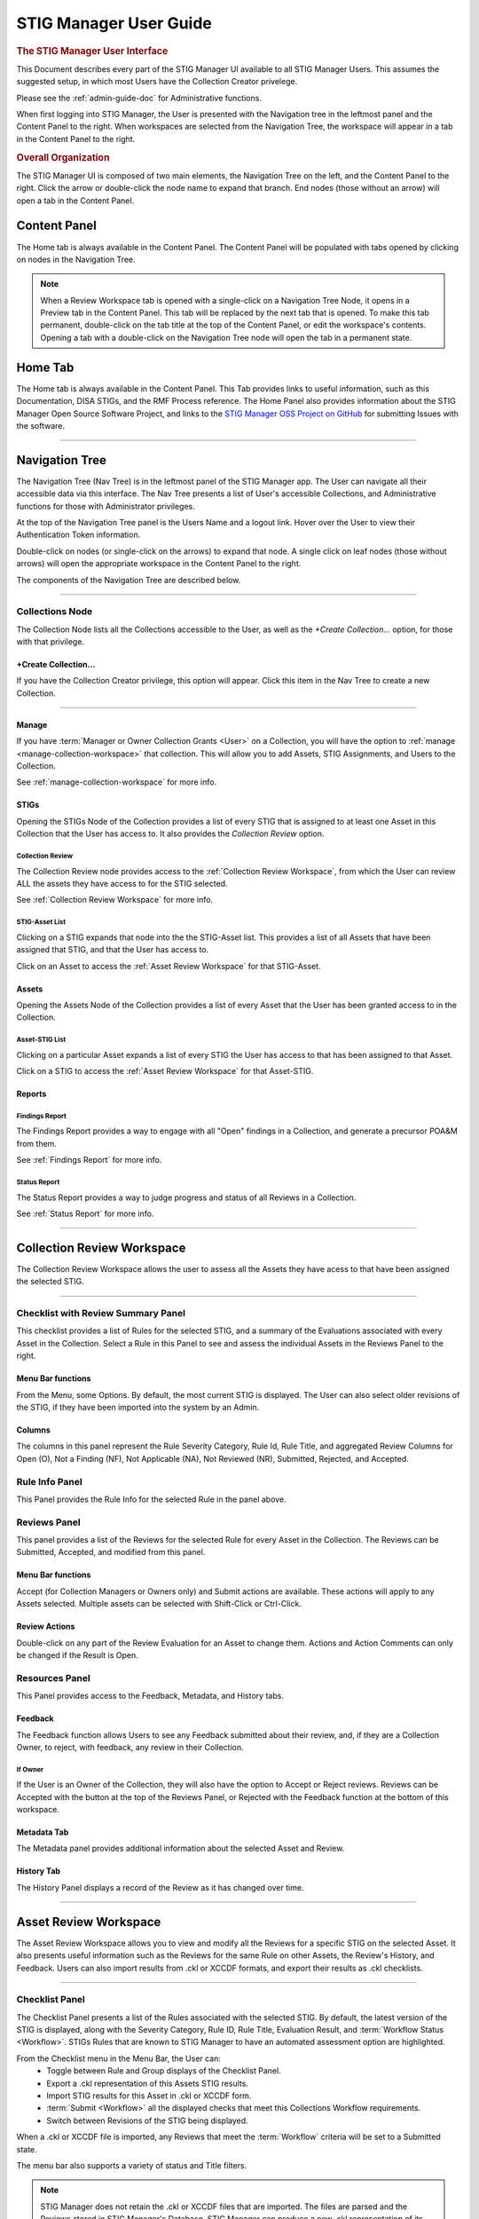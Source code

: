 .. _user-guide-doc:


STIG Manager User Guide 
############################################



.. rubric:: The STIG Manager User Interface

This Document describes every part of the STIG Manager UI available to all STIG Manager Users. This assumes the suggested setup, in which most Users have the Collection Creator privelege.

Please see the :ref:`admin-guide-doc` for Administrative functions.

When first logging into STIG Manager, the User is presented with the Navigation tree in the leftmost panel and the Content Panel to the right. When workspaces are selected from the Navigation Tree, the workspace will appear in a tab in the Content Panel to the right. 


.. rubric:: Overall Organization
   :class: rubric3

The STIG Manager UI is composed of two main elements, the Navigation Tree on the left, and the Content Panel to the right. Click the arrow or double-click the node name to expand that branch.  End nodes (those without an arrow) will open a tab in the Content Panel. 


Content Panel
=====================
The Home tab is always available in the Content Panel. 
The Content Panel will be populated with tabs opened by clicking on nodes in the Navigation Tree.

.. note::
   When a Review Workspace tab is opened with a single-click on a Navigation Tree Node, it opens in a Preview tab in the Content Panel. This tab will be replaced by the next tab that is opened. To make this tab permanent, double-click on the tab title at the top of the Content Panel, or edit the workspace's contents. Opening a tab with a double-click on the Navigation Tree node will open the tab in a permanent state. 

.. index::
   single: Home Panel


Home Tab
=======================
The Home tab is always available in the Content Panel. 
This Tab provides links to useful information, such as this Documentation, DISA STIGs, and the RMF Process reference.
The Home Panel also provides information about the STIG Manager Open Source Software Project, and links to the `STIG Manager OSS Project on GitHub <https://github.com/NUWCDIVNPT/stig-manager/>`_ for submitting Issues with the software.

.. thumbnail:: /assets/images/home-tab.png
      :width: 50% 
      :show_caption: True
      :title: Home Tab

====================================

.. index::
   single: Navigation Tree


Navigation Tree
====================
The Navigation Tree (Nav Tree) is in the leftmost panel of the STIG Manager app. The User can navigate all their accessible data via this interface. The Nav Tree presents a list of User's accessible Collections, and Administrative functions for those with Administrator privileges. 

At the top of the Navigation Tree panel is the Users Name and a logout link. Hover over the User to view their Authentication Token information. 

Double-click on nodes (or single-click on the arrows) to expand that node. A single click on leaf nodes (those without arrows) will open the appropriate workspace in the Content Panel to the right.

The components of the Navigation Tree are described below. 

.. thumbnail:: /assets/images/nav-tree.png
      :width: 25% 
      :show_caption: True
      :title: Navigation Tree


----------------------------

.. index::
   single: Collection Node

Collections Node
----------------------
The Collection Node lists all the Collections accessible to the User, as well as the *+Create Collection...* option, for those with that privilege.

+Create Collection...
~~~~~~~~~~~~~~~~~~~~~~~~~
If you have the Collection Creator privilege, this option will appear. Click this item in the Nav Tree to create a new Collection.

.. thumbnail:: /assets/images/create-collection-popup.png
      :width: 50% 
      :show_caption: True
      :title: Create Collection popup


-------------------------

Manage
~~~~~~~~~~~~~~
If you have :term:`Manager or Owner Collection Grants <User>` on a Collection, you will have the option to :ref:`manage <manage-collection-workspace>` that collection. This will allow you to add Assets, STIG Assignments, and Users to the Collection.

See :ref:`manage-collection-workspace` for more info.


STIGs
~~~~~~~
Opening the STIGs Node of the Collection provides a list of every STIG that is assigned to at least one Asset in this Collection that the User has access to. It also provides the *Collection Review* option.

Collection Review
++++++++++++++++++++++
The Collection Review node provides access to the :ref:`Collection Review Workspace`, from which the User can review ALL the assets they have access to for the STIG selected.

See :ref:`Collection Review Workspace` for more info.

STIG-Asset List
+++++++++++++++++++
Clicking on a STIG expands that node into the the STIG-Asset list. This provides a list of all Assets that have been assigned that STIG, and that the User has access to.

Click on an Asset to access the :ref:`Asset Review Workspace` for that STIG-Asset.


Assets
~~~~~~~~~
Opening the Assets Node of the Collection provides a list of every Asset that the User has been granted access to in the Collection.

Asset-STIG List
++++++++++++++++++++++
Clicking on a particular Asset expands a list of every STIG the User has access to that has been assigned to that Asset. 

Click on a STIG to access the :ref:`Asset Review Workspace` for that Asset-STIG.


Reports
~~~~~~~~~
Findings Report
+++++++++++++++++
The Findings Report provides a way to engage with all "Open" findings in a Collection, and generate a precursor POA&M from them.

See :ref:`Findings Report` for more info.


Status Report
++++++++++++++++++
The Status Report provides a way to judge progress and status of all Reviews in a Collection.

See :ref:`Status Report` for more info.

===================================

.. index::
   single: Collection Review

.. _Collection Review Workspace:

Collection Review Workspace
==============================
The Collection Review Workspace allows the user to assess all the Assets they have acess to that have been assigned the selected STIG.

.. thumbnail:: /assets/images/collection-review.png
      :width: 50% 
      :show_caption: True
      :title: Collection Review Workspace


-------------------------------


Checklist with Review Summary Panel
---------------------------------------
This checklist provides a list of Rules for the selected STIG, and a summary of the Evaluations associated with every Asset in the Collection.  Select a Rule in this Panel to see and assess the individual Assets in the Reviews Panel to the right.


Menu Bar functions
~~~~~~~~~~~~~~~~~~~~~~~~~~~
From the Menu, some Options.
By default, the most current STIG is displayed. The User can also select older revisions of the STIG, if they have been imported into the system by an Admin.

Columns
~~~~~~~~~~~~~~
The columns in this panel represent the Rule Severity Category, Rule Id, Rule Title, and aggregated Review Columns for Open (O), Not a Finding (NF), Not Applicable (NA), Not Reviewed (NR), Submitted, Rejected, and Accepted.


Rule Info Panel
-------------------------
This Panel provides the Rule Info for the selected Rule in the panel above. 

Reviews Panel
----------------
This panel provides a list of the Reviews for the selected Rule for every Asset in the Collection.
The Reviews can be Submitted, Accepted, and modified from this panel. 

Menu Bar functions
~~~~~~~~~~~~~~~~~~~~~~~~~~~~~~
Accept (for Collection Managers or Owners only) and Submit actions are available. These actions will apply to any Assets selected. Multiple assets can be selected with Shift-Click or Ctrl-Click. 


Review Actions
~~~~~~~~~~~~~~~~~~~~~~~
Double-click on any part of the Review Evaluation for an Asset to change them.  Actions and Action Comments can only be changed if the Result is Open.



Resources Panel
-------------------
This Panel provides access to the Feedback, Metadata, and History tabs.

Feedback 
~~~~~~~~~~~~~~~~~
The Feedback function allows Users to see any Feedback submitted about their review, and, if they are a Collection Owner, to reject, with feedback, any review in their Collection.

If Owner
++++++++++++
If the User is an Owner of the Collection, they will also have the option to Accept or Reject reviews.
Reviews can be Accepted with the button at the top of the Reviews Panel, or Rejected with the Feedback function at the bottom of this workspace.

Metadata Tab
~~~~~~~~~~~~~~~~~~~~~
The Metadata panel provides additional information about the selected Asset and Review.

History Tab
~~~~~~~~~~~~~~~~~~~~
The History Panel displays a record of the Review as it has changed over time.

================================

.. index::
   single: Asset Review

.. _Asset Review Workspace:

Asset Review Workspace
====================================
The Asset Review Workspace allows you to view and modify all the Reviews for a specific STIG on the selected Asset. It also presents useful information such as the Reviews for the same Rule on other Assets, the Review's History, and Feedback.
Users can also import results from .ckl or XCCDF formats, and export their results as .ckl checklists.

.. thumbnail:: /assets/images/asset-review.png
      :width: 50% 
      :show_caption: True
      :title: Asset Review Workspace


-------------------------------

Checklist Panel
-------------------
The Checklist Panel presents a list of the Rules associated with the selected STIG. By default, the latest version of the STIG is displayed, along with the Severity Category, Rule ID, Rule Title, Evaluation Result, and :term:`Workflow Status <Workflow>`.  STIGs Rules that are known to STIG Manager to have an automated assessment option are highlighted.

From the Checklist menu in the Menu Bar, the User can:
   * Toggle between Rule and Group displays of the Checklist Panel.
   * Export a .ckl representation of this Assets STIG results.
   * Import STIG results for this Asset in .ckl or XCCDF form.
   * :term:`Submit <Workflow>` all the displayed checks that meet this Collections Workflow requirements.
   * Switch between Revisions of the STIG being displayed.

When a .ckl or XCCDF file is imported, any Reviews that meet the :term:`Workflow` criteria will be set to a Submitted state.


.. todo::
   Issue about Result column label? (not showing up in columns list either)

The menu bar also supports a variety of status and Title filters.

.. note::
   STIG Manager does not retain the .ckl or XCCDF files that are imported. The files are parsed and the Reviews stored in STIG Manager's Database. STIG Manager can produce a new .ckl representation of its Reviews on demand. 

Rule Info Panel
-------------------
The Rule Info Panel provides the text of the Rule. 
It also provides information about the Controls associated with this Rule, including CCI, AP Acronym, and RMF Control.


Review Resources Panel
------------------------
This Panel provides resources that may be useful in performing the Rule's Evaluation.


Other Assets tab
~~~~~~~~~~~~~~~~~
The Other Assets tab shows Evaluations that have been performed against other Assets in the same Collection that the User has access to.  The Reviews from this list of assets can be dragged and dropped onto the selected Asset's Review Panel below.


Feedback tab
~~~~~~~~~~~~~~~~~~
If this Review has been Rejected, Feedback provided by the Collection Owner is displayed here.

History tab
~~~~~~~~~~~~~~~~~
This History tab displays how this Review has changed over time.


Review Panel
----------------------------
The Review panel contains the Evaluation and any required Recommendation info for this Review.

Evaluation
~~~~~~~~~~~~~~~~~~
The Evaluation holds the actual Result of a compliance decision about this Rule on the selected Asset, and the required Commentary. The Results supported are: Open (O), Not a Finding (NF), Not Applicable (NA) and Not Reviewed (NR).

When an XCCDF file is imported, the Evaluation Comment will be constructed out of available metadata in the XCCDF file.

In a .ckl import or export, the equivalent fields are Finding and Finding Details.


Recommendation
~~~~~~~~~~~~~~~~~~~~~
Setting an Evaluation Result to "Open" enables the Recommendation section.
The Recommendation holds the Action and Action Comment describing the steps the Reviewer expects must be taken to address the Open finding.  The Actions supported are: Remediate, Mitigate, and Exception.
In a .ckl import, the Action Comment is equivalent to the Comment field.
In a .ckl export, the Action is prepended(in all caps, with a colon ie. REMEDIATE:) to the Action comment, as the Action field is not present in most versions of .ckls.  STIG Manager understands this convention, and will appropriately set the Recommendation Action if it sees one of those terms prepended to the Action Comment.  .ckls produced by the commonly used tool STIG-Viewer will not set this Action unless the Reviewer adds the appropriate keyword to the beginning of their Action Comment themselves.

Modified
~~~~~~~~~~~~~
The User and Timestamp associated with the last change to this Review.

Save and Save/Submit Buttons
~~~~~~~~~~~~~~~~~~~~~~~~~~~~~~~~~~~~~~~~
The buttons on the bottom of the Review Panel allow the User to simply Save the review for later, or to Submit the Review, which will start its engagement with the :term:`RMF Workflow <Workflow>`.  In most use cases, the goal for Evaluators will be to get every Review into a "Submitted" state.  Once Submitted, the Collection Owner can set the Review to "Accepted" to lock it. The Collection Owner can also Reject the Review with Feedback, which will be marked so that the 


==============================

.. index::
   single: Findings Report

.. _Findings Report:

Findings Report Workspace
=====================================
The Findings Report provides a view of all Open Reviews in the Collection that the User has access to.

.. thumbnail:: /assets/images/findings-report.png
      :width: 50% 
      :show_caption: True
      :title: Findings Report


-------------------------------

Aggregated Findings
--------------------------
The Aggregated Findings Panel provides a view of all Rule Ids that have at least one "Open" Evaluation in a Collection. By default this view is aggregated by Group ID, and includes the columns: Severity Category, Group ID, Group Title, Number of Assets, and relevant STIG.

Menu Bar
~~~~~~~~~~~~
The Menu Bar allows the User to aggregate this view by Group ID, Rule ID, or CCI.  It also allows the User to filter the list by STIG. 

Export a .csv or POA&M 
~~~~~~~~~~~~~~~~~~~~~~~~~~~~~~~~~~
At the bottom of this panel are Export and Generate POA&M... buttons.  The Export button exports a .csv file, and the POA&M button will ask the User to set a few options and will then produce a pre-populated POA&M file.



Individual Findings
-----------------------
Select an aggregated finding in the left panel, to bring up information about the specific assets with that finding in the Individual Findings Panel.
Information about the Asset, Rule, Action, Last Modified Date, and applicable STIG or STIGs can be found in the default columns, with addional Review info in the expanding Rows.

This section of the Report can be exported on its own.

.. todo::
   This export button doesn't seem to do anything. create issue.

===========================================

.. index::
   single: Status Report

.. _Status Report:

Status Report
===================
Provides a view of the overall Status and Evaluation progress of the entire Collection.

This report can be grouped by Asset or by STIG using the Grouping options at the top of the panel.

This report consists of the total number of Checks associated with each Asset or STIG accross the Collection, depending on how it is grouped.  The report also lists the number of Checks with no Evaluation at all, Checks that have been Saved, Submitted, Returned, and Accepted as a way to guage overall Evaluation progress of the Collection.  The total number of "Open" Severity Category 1, 2, and 3 Rules is also displayed to give an indication of the vulnerability status of the Collection.

This report can be exported as a .csv using the Down-Arrow button at the botom of the panel.

.. todo::
   This export does not seem to be working. also still uses "returned" as a column header. make issue!

.. thumbnail:: /assets/images/status-report.png
      :width: 50% 
      :show_caption: True
      :title: Status Report


================================

.. index::
   single: Manage Collection

.. _manage-collection-workspace:

Collection Management Workspace
===================================
Allows a Collection Manager or Owner to Manage their Collection.
From this Workspace, the User can:

   * Alter the Name, Workflow, and Metadata associated with the Collection
   * Start a bulk import of .ckl or XCCDF files to automatically populate  or add to their Collection.
   * Add/Modify/Remove Assets in the Collection 
   * Add or remove STIGs from the Collection (STIGs must be assigned to at least 1 Asset to be associated with a Collection). 
   * Add/Modify/Remove User Grants in the Collection.
   * Delete the Collection (If Collection Owner).

.. thumbnail:: /assets/images/manage-collection-workspace.png
      :width: 50% 
      :show_caption: True
      :title: The Manage Collections Workspace


-------------------------------


Collection Properties Panel
--------------------------------
This Panel allows Collection Managers and Owners to change the name of the Asset, it's workflow, and any associated Metadata.  Collection Owners can also delete this Collection. 

.. thumbnail:: /assets/images/collection-properties.png
      :width: 50% 
      :show_caption: True
      :title: Collection Properties


-------------------------------

Grants Panel
-------------------
This Panel displays all the Users who have access to some portion of this Collection.
Users and their level of Access to the Collection can be can be added, or removed with the buttons at the top of this Panel. Double-clicking on a User Grant will allow you to alter an existing Grant. A Restricted User's access can be further configured with the "Restricted User access list..." button.

See :term:`User` for more info about these Access Levels.

.. thumbnail:: /assets/images/user-grants.png
      :width: 50% 
      :show_caption: True
      :title: The User Grants Panel


-------------------------------

Typing into the Username field will start filtering the known users. 
If a User with a Restricted Access Level is selected, the "Restricted User access list..." button is activated. 

.. thumbnail:: /assets/images/restricted-access-list.png
      :width: 50% 
      :show_caption: True
      :title: The Restricted User Access List


-------------------------------

.. todo::
   double-click on a grant. click on another grant(or anywhere else on screen) w/o cancelling or saving. originally selected grant staays in a modifacation state, even if . 
         

Assets Panel
------------------
This panel lists the Assets that are a part of this Collection. The columns list the Asset Name, Description, IP, computing status, number of STIGs assigned, the number of STIGs that are not assigned to a user, and the total number of Rules that apply to the Asset. These properties can be altered by double-clicking on the Asset row.

The menu bar provides several functions, allowing the User to Create, Delete, and Change Assets in the Collection.
The :ref:`Collection Builder` option allows the User to create many Assets and their STIG Assignments at once. 

.. thumbnail:: /assets/images/assets-panel-menu.png
      :width: 50% 
      :show_caption: True
      :title: Assets Panel Menu Bar


-------------------------------


Create Asset
~~~~~~~~~~~~~~~
Click the Create Asset button to create an Asset manually. Enter relevant Asset info in the popup window that appears. STIGs can also be assigned to the new Asset from this interface.

.. thumbnail:: /assets/images/create-asset.png
      :width: 50% 
      :show_caption: True
      :title: Create an Asset


-------------------------------

.. index::
   single: Collection Builder

.. _Collection Builder:

Import CKL or SCAP / Collection Builder
~~~~~~~~~~~~~~~~~~~~~~~~~~~~~~~~~~~~~~~~~~~~~~~~~~~~

STIG Manager lets you populate your entire Collection from scratch or add to an existing Collection with a bulk import of .ckl and XCCDF files. This feature will create any new Assets you submit files for, and assign them the STIGs specified in the imported files.  If the Asset already exists, the newly imported STIGs will be assigned to them. The User can also choose whether or not to import the Reviews in the imported files, or just create the Assets and STIG Assignments.

The Asset Name must match exactly.

.. note::
   STIG Manager does not retain the .ckl or XCCDF files that are imported. The files are parsed and the Reviews stored in STIG Manager's Database. STIG Manager can produce a new .ckl representation of its Reviews on demand. 

Collection Builder Process
++++++++++++++++++++++++++++++++++++

.. todo::
   walkthrough the bulk import process here.

From the Collection Management workspace, click the "Import CKL or SCAP..." button at the top of the Assets panel .

.. thumbnail:: /assets/images/collection-builder-files.png
      :width: 50% 
      :show_caption: True
      :title: Collection Builder File Select



|

Drag and drop or Select one or more .ckl or XCCDF files.

-------------------------------


.. thumbnail:: /assets/images/collection-builder-errors-and-warnings.png
      :width: 50% 
      :show_caption: True
      :title: Collection Builder Errors and Warnings


|

If there is an issue with the files you selected, they will appear here. One error you may encounter is that the STIG in the selected file is not installed in STIG Manager. If this is the case, contact a STIG Manager Administrator to have them install it.

This screen will be skipped if there are no issues with the files you have selected.

-------------------------------

.. thumbnail:: /assets/images/collection-builder-options.png
      :width: 50% 
      :show_caption: True
      :title: Collection Builder Options and Summary


|

You will be presented with a summary view of the files you have submitted.
This view shows the Assets, STIGs, Review totals, filenames and date of the data contained in the submitted files. 

New Assets and new STIG assignments that will result from this import are indicated with a (+) after the Asset or STIG name.

The User can configure the import with two options. By default, both are selected:
   * Create or update Assets and STIG associations: This option will create the indicated Asset and STIG Assignments.
   * Import Reviews: This option will bring in the Review content of the submitted files. These Reviews will overwrite the equivalent Reviews already in the system.

If the summary and options and options are appropriate, click the "Add to Collection..." button.

-------------------------------


.. thumbnail:: /assets/images/collection-builder-import.png
      :width: 50% 
      :show_caption: True
      :title: Collection Builder Import Log

|

The user is presented with the log of the import. 

.. note::
   STIG Manager does not retain the .ckl or XCCDF files that are imported. The files are parsed and the Reviews stored in STIG Manager's Database. STIG Manager can produce a new .ckl representation of its Reviews on demand. 

-------------------------------


Delete Asset
~~~~~~~~~~~~~~~~~~~~
To Delete an Asset, select an Asset and click the Delete Asset button. A popup will ask you to confirm the action. 

Change Asset Properties
~~~~~~~~~~~~~~~~~~~~~~~~~~~~~~~~~
To alter an Asset's properties, select an Asset and click this button, or double-click the Asset row.

STIGs Panel
-------------------
This panel lists all the STIGs that have been assigned to at least one Asset in the Collection.
STIG Assignments can also be added or removed from Assets with the buttons at the top of this panel.

.. thumbnail:: /assets/images/stigs-panel.png
      :width: 50% 
      :show_caption: True
      :title: STIGs Panel


-------------------------------


Assign STIG
~~~~~~~~~~~~~~~~~~~~~~
Select Assign STIG to add a new STIG to the Collection. A popup will allow you to select a STIG that is not yet assigned to an Asset. Click the Assign STIG button on this popup to select Assets that should have this STIG assigned to them. 

.. thumbnail:: /assets/images/stig-assignments.png
      :width: 50% 
      :show_caption: True
      :title: STIG Assignments


-------------------------------

Remove STIG
~~~~~~~~~~~~~~~~~~~~~
The Remove STIG button will remove the selected STIG from all Assets that are assigned it in this Collection.

.. note::
   Reviews for Rules in the deleted STIG will also be deleted!


Change Assigned Assets
~~~~~~~~~~~~~~~~~~~~~~~~
Select "Change assigned Assets..." or double-click a STIG to change what Assets are assigned this STIG in this Collection.




